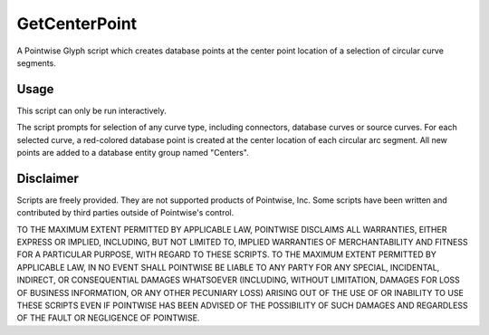 GetCenterPoint
==============
A Pointwise Glyph script which creates database points at the center point location of a selection of circular curve segments.

Usage
~~~~~
This script can only be run interactively.

The script prompts for selection of any curve type, including connectors, database curves or source curves. For each selected curve, a red-colored database point is created at the center location of each circular arc segment. All new points are added to a database entity group named "Centers".

.. image:: https://raw.github.com/pointwise/GetCenterPoint/master/GetCenterPointExample.PNG

Disclaimer
~~~~~~~~~~
Scripts are freely provided. They are not supported products of Pointwise, Inc. Some scripts have been written and contributed by third parties outside of Pointwise's control.

TO THE MAXIMUM EXTENT PERMITTED BY APPLICABLE LAW, POINTWISE DISCLAIMS ALL WARRANTIES, EITHER EXPRESS OR IMPLIED, 
INCLUDING, BUT NOT LIMITED TO, IMPLIED WARRANTIES OF MERCHANTABILITY AND FITNESS FOR A PARTICULAR PURPOSE, WITH REGARD 
TO THESE SCRIPTS. TO THE MAXIMUM EXTENT PERMITTED BY APPLICABLE LAW, IN NO EVENT SHALL POINTWISE BE LIABLE TO ANY PARTY 
FOR ANY SPECIAL, INCIDENTAL, INDIRECT, OR CONSEQUENTIAL DAMAGES WHATSOEVER (INCLUDING, WITHOUT LIMITATION, DAMAGES FOR 
LOSS OF BUSINESS INFORMATION, OR ANY OTHER PECUNIARY LOSS) ARISING OUT OF THE USE OF OR INABILITY TO USE THESE SCRIPTS 
EVEN IF POINTWISE HAS BEEN ADVISED OF THE POSSIBILITY OF SUCH DAMAGES AND REGARDLESS OF THE FAULT OR NEGLIGENCE OF 
POINTWISE.
